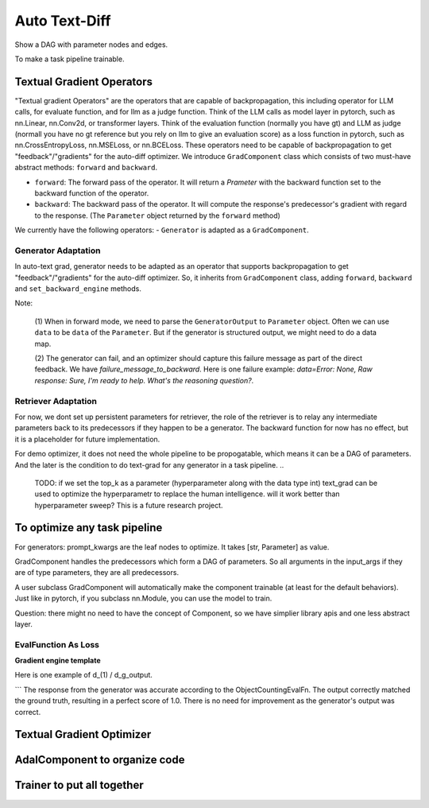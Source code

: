 Auto Text-Diff
===============================================
Show a DAG with parameter nodes and edges.

To make a task pipeline trainable.

Textual Gradient Operators
--------------------------
"Textual gradient Operators" are the operators that are capable of backpropagation, this including operator for LLM calls, for evaluate function, and for llm as a judge function.
Think of the LLM calls as model layer in pytorch, such as nn.Linear, nn.Conv2d, or transformer layers.
Think of the evaluation function (normally you have gt) and LLM as judge (normall you have no gt reference but you rely on llm to give an evaluation score) as
a loss function in pytorch, such as nn.CrossEntropyLoss, nn.MSELoss, or nn.BCELoss.
These operators need to be capable of backpropagation to get "feedback"/"gradients" for the auto-diff optimizer.
We introduce ``GradComponent`` class which consists of two must-have abstract methods: ``forward`` and ``backward``.

- ``forward``: The forward pass of the operator. It will return a `Prameter` with the backward function set to the backward function of the operator.
- ``backward``: The backward pass of the operator. It will compute the response's predecessor's gradient with regard to the response. (The ``Parameter`` object returned by the ``forward`` method)

We currently have the following operators:
- ``Generator`` is adapted as a ``GradComponent``.

Generator Adaptation
~~~~~~~~~~~~~~~~~~~~~~

In auto-text grad, generator needs to be adapted as an operator that supports backpropagation to get "feedback"/"gradients" for the auto-diff optimizer.
So, it inherits from ``GradComponent`` class, adding ``forward``, ``backward`` and ``set_backward_engine`` methods.

Note:

 (1) When in forward mode, we need to parse the ``GeneratorOutput`` to ``Parameter`` object. Often we can use ``data`` to be ``data`` of the ``Parameter``.
 But if the generator is structured output, we might need to do a data map.

 (2) The generator can fail, and an optimizer should capture this failure message as part of the direct feedback. We have `failure_message_to_backward`.
 Here is one failure example: `data=Error: None, Raw response: Sure, I'm ready to help. What's the reasoning question?`.


Retriever Adaptation
~~~~~~~~~~~~~~~~~~~~~~
For now, we dont set up persistent parameters for retriever, the role of the retriever is to relay  any intermediate parameters back to its predecessors if they happen to be a generator.
The backward function for now has no effect, but it is a placeholder for future implementation.

For demo optimizer, it does not need the whole pipeline to be propogatable, which means it can be a
DAG of parameters. And the later is the condition to do text-grad for any generator in a task pipeline.
..
    TODO: if we set the top_k as a parameter (hyperparameter along with the data type int)
    text_grad can be used to optimize the hyperparametr to replace the human intelligence.
    will it work better than hyperparameter sweep? This is a future research project.

To optimize any task pipeline
------------------------------

For generators: prompt_kwargs are the leaf nodes to optimize.
It takes [str, Parameter] as value.

GradComponent handles the predecessors which form a DAG of parameters.
So all arguments in the input_args if they are of type parameters, they are all predecessors.

A user subclass GradComponent will automatically make the component trainable (at least for the default behaviors).
Just like in pytorch, if you subclass nn.Module, you can use the model to train.




Question: there might no need to have the concept of Component, so we have simplier library apis and one less abstract layer.


EvalFunction As Loss
~~~~~~~~~~~~~~~~~~~~~~~~~

**Gradient engine template**


Here is one example of d_(1) / d_g_output.

```
The response from the generator was accurate according to the ObjectCountingEvalFn.
The output correctly matched the ground truth, resulting in a perfect score of 1.0.
There is no need for improvement as the generator's output was correct.


Textual Gradient Optimizer
----------------------------



AdalComponent to organize code
------------------------------


Trainer to put all together
----------------------------

..
    TODO:
    1. clearity on self.tracing
